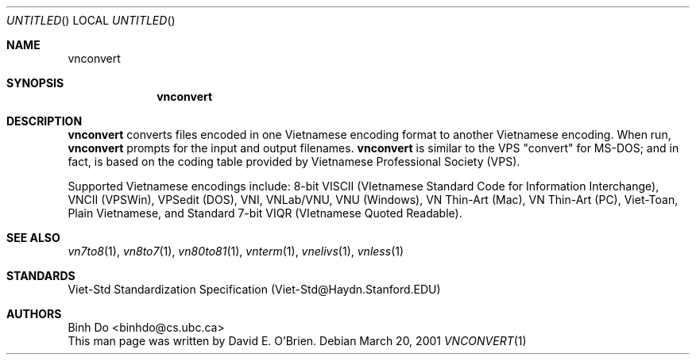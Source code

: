.\"
.\" Copyright (c) 1996,2001 David E. O'Brien
.\"
.\" All rights reserved.
.\"
.\" Redistribution and use in source and binary forms, with or without
.\" modification, are permitted provided that the following conditions
.\" are met:
.\" 1. Redistributions of source code must retain the above copyright
.\"    notice, this list of conditions and the following disclaimer.
.\" 2. Redistributions in binary form must reproduce the above copyright
.\"    notice, this list of conditions and the following disclaimer in the
.\"    documentation and/or other materials provided with the distribution.
.\"
.\" THIS SOFTWARE IS PROVIDED BY THE DEVELOPERS ``AS IS'' AND ANY EXPRESS OR
.\" IMPLIED WARRANTIES, INCLUDING, BUT NOT LIMITED TO, THE IMPLIED WARRANTIES
.\" OF MERCHANTABILITY AND FITNESS FOR A PARTICULAR PURPOSE ARE DISCLAIMED.
.\" IN NO EVENT SHALL THE DEVELOPERS BE LIABLE FOR ANY DIRECT, INDIRECT,
.\" INCIDENTAL, SPECIAL, EXEMPLARY, OR CONSEQUENTIAL DAMAGES (INCLUDING, BUT
.\" NOT LIMITED TO, PROCUREMENT OF SUBSTITUTE GOODS OR SERVICES; LOSS OF USE,
.\" DATA, OR PROFITS; OR BUSINESS INTERRUPTION) HOWEVER CAUSED AND ON ANY
.\" THEORY OF LIABILITY, WHETHER IN CONTRACT, STRICT LIABILITY, OR TORT
.\" (INCLUDING NEGLIGENCE OR OTHERWISE) ARISING IN ANY WAY OUT OF THE USE OF
.\" THIS SOFTWARE, EVEN IF ADVISED OF THE POSSIBILITY OF SUCH DAMAGE.
.\"
.\" $FreeBSD: vietnamese/vnconvert/files/vnconvert.1 340872 2014-01-24 00:14:07Z mat $
.\"
.Dd March 20, 2001
.Os
.Dt VNCONVERT 1
.Sh NAME
.Nm vnconvert
.Sh SYNOPSIS
.Nm
.Sh DESCRIPTION
.Nm
converts files encoded in one Vietnamese encoding format to another
Vietnamese encoding.  When run,
.Nm
prompts for the input and output filenames.
.Nm
is similar to the VPS "convert" for MS-DOS; and in fact, is based on
the coding table provided by Vietnamese Professional Society (VPS).
.Pp
Supported Vietnamese encodings include:
8-bit VISCII (VIetnamese Standard Code for Information Interchange),
VNCII (VPSWin), VPSedit (DOS), VNI, VNLab/VNU, VNU (Windows),
VN Thin-Art (Mac), VN Thin-Art (PC), Viet-Toan, Plain Vietnamese,
and Standard 7-bit VIQR (VIetnamese Quoted Readable).
.\" .Sh COMPATIBILITY
.Sh SEE ALSO
.Xr vn7to8 1 ,
.Xr vn8to7 1 ,
.Xr vn80to81 1 ,
.Xr vnterm 1 ,
.Xr vnelivs 1 ,
.Xr vnless 1
.Sh STANDARDS
Viet-Std Standardization Specification (Viet-Std@Haydn.Stanford.EDU)
.\" .Sh HISTORY
.Sh AUTHORS
Binh Do <binhdo@cs.ubc.ca>
.br
This man page was written by David E. O'Brien.
.\" .Sh BUGS
